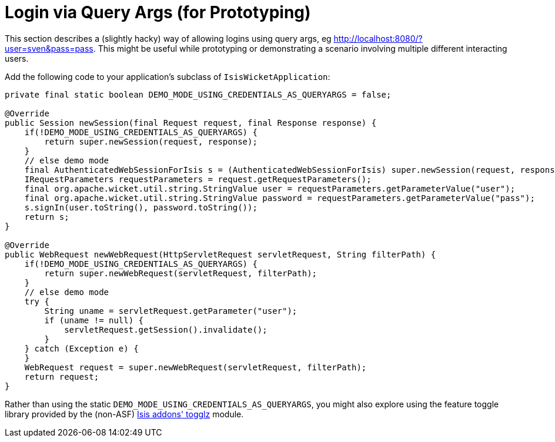 [[_ugvw_extending_login-via-query-args-prototyping]]
= Login via Query Args (for Prototyping)
:Notice: Licensed to the Apache Software Foundation (ASF) under one or more contributor license agreements. See the NOTICE file distributed with this work for additional information regarding copyright ownership. The ASF licenses this file to you under the Apache License, Version 2.0 (the "License"); you may not use this file except in compliance with the License. You may obtain a copy of the License at. http://www.apache.org/licenses/LICENSE-2.0 . Unless required by applicable law or agreed to in writing, software distributed under the License is distributed on an "AS IS" BASIS, WITHOUT WARRANTIES OR  CONDITIONS OF ANY KIND, either express or implied. See the License for the specific language governing permissions and limitations under the License.
:_basedir: ../../
:_imagesdir: images/


This section describes a (slightly hacky) way of allowing logins using query args, eg http://localhost:8080/?user=sven&pass=pass[http://localhost:8080/?user=sven&pass=pass].  This might be useful while prototyping or demonstrating a scenario involving multiple different interacting users.


Add the following code to your application's subclass of `IsisWicketApplication`:

[source,ini]
----
private final static boolean DEMO_MODE_USING_CREDENTIALS_AS_QUERYARGS = false;

@Override
public Session newSession(final Request request, final Response response) {
    if(!DEMO_MODE_USING_CREDENTIALS_AS_QUERYARGS) {
        return super.newSession(request, response);
    }
    // else demo mode
    final AuthenticatedWebSessionForIsis s = (AuthenticatedWebSessionForIsis) super.newSession(request, response);
    IRequestParameters requestParameters = request.getRequestParameters();
    final org.apache.wicket.util.string.StringValue user = requestParameters.getParameterValue("user");
    final org.apache.wicket.util.string.StringValue password = requestParameters.getParameterValue("pass");
    s.signIn(user.toString(), password.toString());
    return s;
}

@Override
public WebRequest newWebRequest(HttpServletRequest servletRequest, String filterPath) {
    if(!DEMO_MODE_USING_CREDENTIALS_AS_QUERYARGS) {
        return super.newWebRequest(servletRequest, filterPath);
    }
    // else demo mode
    try {
        String uname = servletRequest.getParameter("user");
        if (uname != null) {
            servletRequest.getSession().invalidate();
        }
    } catch (Exception e) {
    }
    WebRequest request = super.newWebRequest(servletRequest, filterPath);
    return request;
}
----

Rather than using the static `DEMO_MODE_USING_CREDENTIALS_AS_QUERYARGS`, you might also explore using the feature toggle library provided by the (non-ASF) http://github.com/isisaddons/isis-module-togglz[Isis addons' togglz] module.